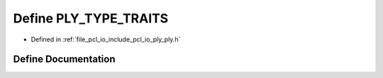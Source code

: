 .. _exhale_define_ply_8h_1acc3826a31abaeb158daf73650a35f74c:

Define PLY_TYPE_TRAITS
======================

- Defined in :ref:`file_pcl_io_include_pcl_io_ply_ply.h`


Define Documentation
--------------------


.. doxygendefine:: PLY_TYPE_TRAITS
